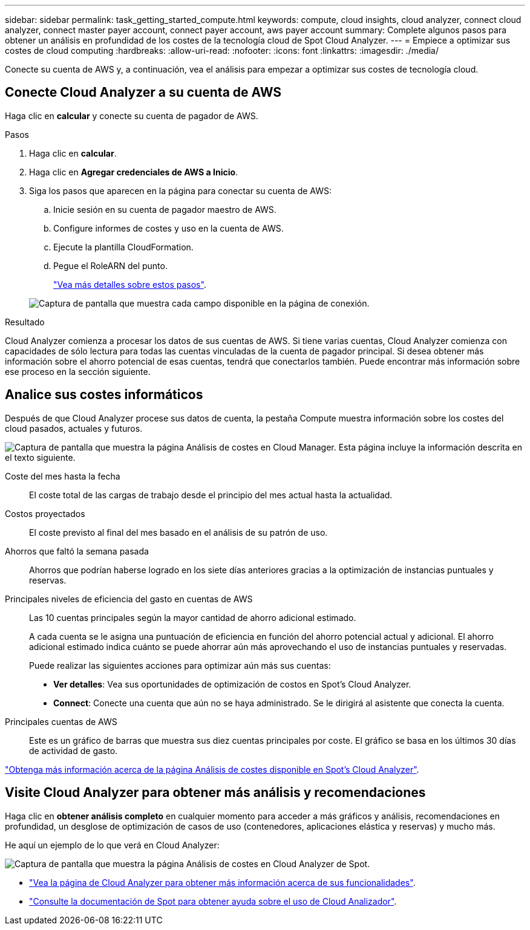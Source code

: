 ---
sidebar: sidebar 
permalink: task_getting_started_compute.html 
keywords: compute, cloud insights, cloud analyzer, connect cloud analyzer, connect master payer account, connect payer account, aws payer account 
summary: Complete algunos pasos para obtener un análisis en profundidad de los costes de la tecnología cloud de Spot Cloud Analyzer. 
---
= Empiece a optimizar sus costes de cloud computing
:hardbreaks:
:allow-uri-read: 
:nofooter: 
:icons: font
:linkattrs: 
:imagesdir: ./media/


[role="lead"]
Conecte su cuenta de AWS y, a continuación, vea el análisis para empezar a optimizar sus costes de tecnología cloud.



== Conecte Cloud Analyzer a su cuenta de AWS

Haga clic en *calcular* y conecte su cuenta de pagador de AWS.

.Pasos
. Haga clic en *calcular*.
. Haga clic en *Agregar credenciales de AWS a Inicio*.
. Siga los pasos que aparecen en la página para conectar su cuenta de AWS:
+
.. Inicie sesión en su cuenta de pagador maestro de AWS.
.. Configure informes de costes y uso en la cuenta de AWS.
.. Ejecute la plantilla CloudFormation.
.. Pegue el RoleARN del punto.
+
https://help.spot.io/cloud-analyzer/connect-your-aws-account-2/["Vea más detalles sobre estos pasos"^].

+
image:screenshot_compute_add_account.gif["Captura de pantalla que muestra cada campo disponible en la página de conexión."]





.Resultado
Cloud Analyzer comienza a procesar los datos de sus cuentas de AWS. Si tiene varias cuentas, Cloud Analyzer comienza con capacidades de sólo lectura para todas las cuentas vinculadas de la cuenta de pagador principal. Si desea obtener más información sobre el ahorro potencial de esas cuentas, tendrá que conectarlos también. Puede encontrar más información sobre ese proceso en la sección siguiente.



== Analice sus costes informáticos

Después de que Cloud Analyzer procese sus datos de cuenta, la pestaña Compute muestra información sobre los costes del cloud pasados, actuales y futuros.

image:screenshot_compute_dashboard.gif["Captura de pantalla que muestra la página Análisis de costes en Cloud Manager. Esta página incluye la información descrita en el texto siguiente."]

Coste del mes hasta la fecha:: El coste total de las cargas de trabajo desde el principio del mes actual hasta la actualidad.
Costos proyectados:: El coste previsto al final del mes basado en el análisis de su patrón de uso.
Ahorros que faltó la semana pasada:: Ahorros que podrían haberse logrado en los siete días anteriores gracias a la optimización de instancias puntuales y reservas.
Principales niveles de eficiencia del gasto en cuentas de AWS:: Las 10 cuentas principales según la mayor cantidad de ahorro adicional estimado.
+
--
A cada cuenta se le asigna una puntuación de eficiencia en función del ahorro potencial actual y adicional. El ahorro adicional estimado indica cuánto se puede ahorrar aún más aprovechando el uso de instancias puntuales y reservadas.

Puede realizar las siguientes acciones para optimizar aún más sus cuentas:

* *Ver detalles*: Vea sus oportunidades de optimización de costos en Spot's Cloud Analyzer.
* *Connect*: Conecte una cuenta que aún no se haya administrado. Se le dirigirá al asistente que conecta la cuenta.


--
Principales cuentas de AWS:: Este es un gráfico de barras que muestra sus diez cuentas principales por coste. El gráfico se basa en los últimos 30 días de actividad de gasto.


https://help.spot.io/cloud-analyzer/cost-analysis/["Obtenga más información acerca de la página Análisis de costes disponible en Spot's Cloud Analyzer"^].



== Visite Cloud Analyzer para obtener más análisis y recomendaciones

Haga clic en *obtener análisis completo* en cualquier momento para acceder a más gráficos y análisis, recomendaciones en profundidad, un desglose de optimización de casos de uso (contenedores, aplicaciones elástica y reservas) y mucho más.

He aquí un ejemplo de lo que verá en Cloud Analyzer:

image:screenshot_compute_dashboard_spot.gif["Captura de pantalla que muestra la página Análisis de costes en Cloud Analyzer de Spot."]

* https://spot.io/products/cloud-analyzer/["Vea la página de Cloud Analyzer para obtener más información acerca de sus funcionalidades"^].
* https://help.spot.io/cloud-analyzer/["Consulte la documentación de Spot para obtener ayuda sobre el uso de Cloud Analizador"^].


